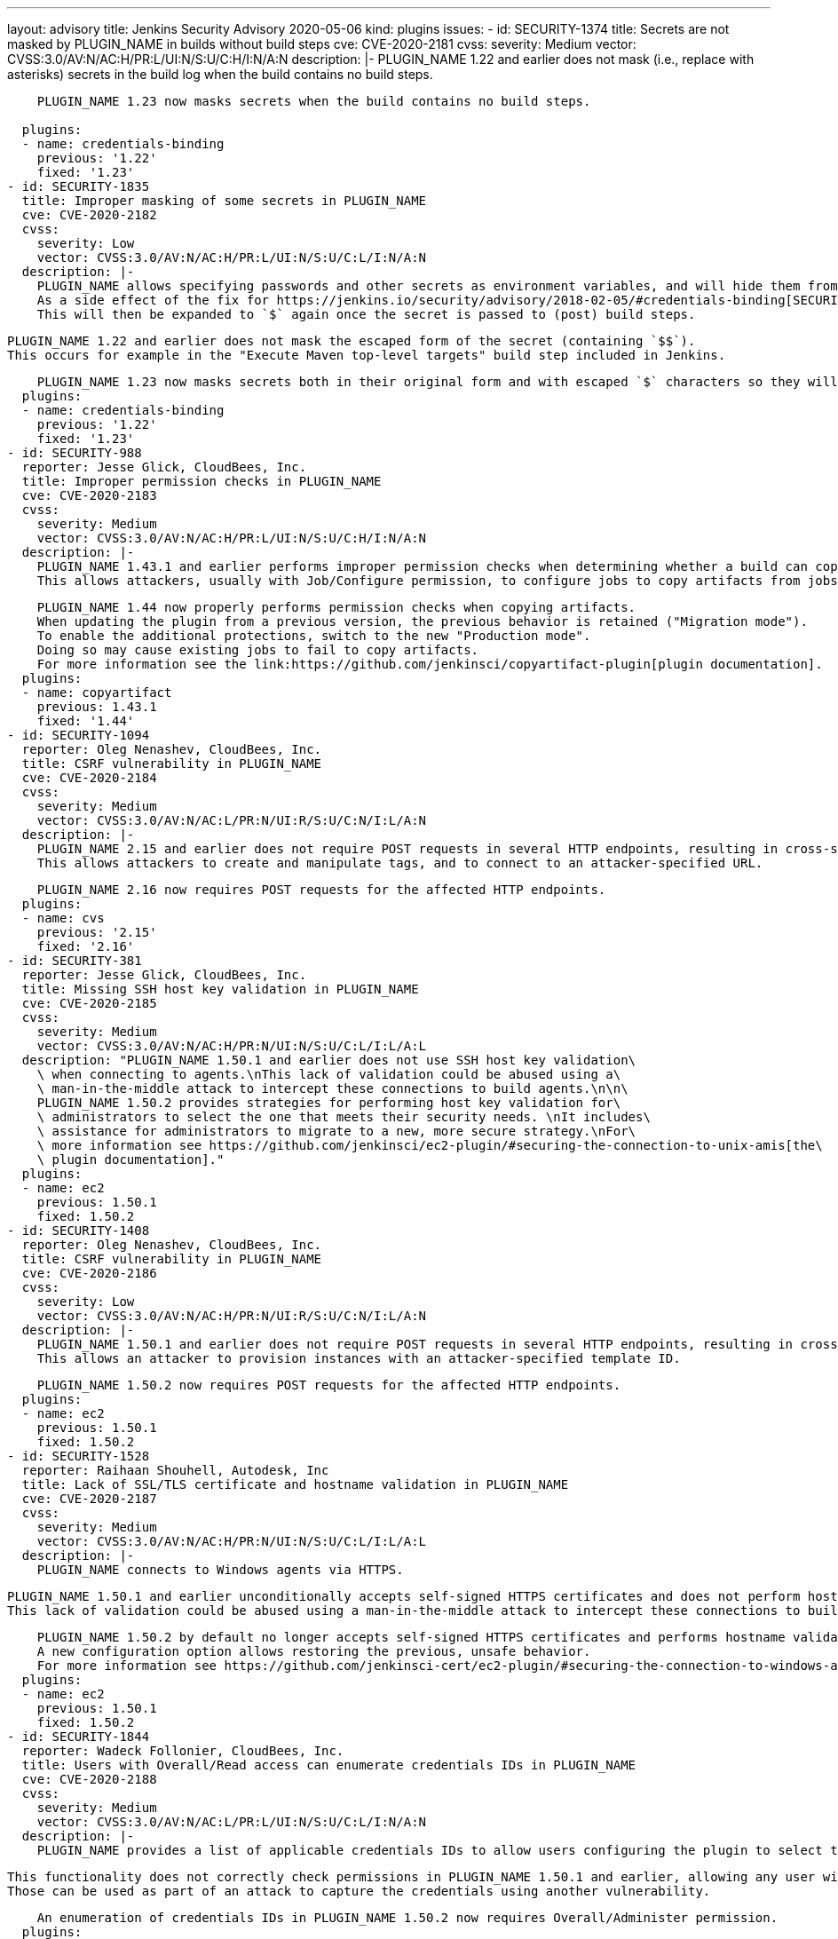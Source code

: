 ---
layout: advisory
title: Jenkins Security Advisory 2020-05-06
kind: plugins
issues:
- id: SECURITY-1374
  title: Secrets are not masked by PLUGIN_NAME in builds without build steps
  cve: CVE-2020-2181
  cvss:
    severity: Medium
    vector: CVSS:3.0/AV:N/AC:H/PR:L/UI:N/S:U/C:H/I:N/A:N
  description: |-
    PLUGIN_NAME 1.22 and earlier does not mask (i.e., replace with asterisks) secrets in the build log when the build contains no build steps.

    PLUGIN_NAME 1.23 now masks secrets when the build contains no build steps.
     
  plugins:
  - name: credentials-binding
    previous: '1.22'
    fixed: '1.23'
- id: SECURITY-1835
  title: Improper masking of some secrets in PLUGIN_NAME
  cve: CVE-2020-2182
  cvss:
    severity: Low
    vector: CVSS:3.0/AV:N/AC:H/PR:L/UI:N/S:U/C:L/I:N/A:N
  description: |-
    PLUGIN_NAME allows specifying passwords and other secrets as environment variables, and will hide them from console output in builds.
    As a side effect of the fix for https://jenkins.io/security/advisory/2018-02-05/#credentials-binding[SECURITY-698], `$` characters in secrets are escaped to `$$`.
    This will then be expanded to `$` again once the secret is passed to (post) build steps.

    PLUGIN_NAME 1.22 and earlier does not mask the escaped form of the secret (containing `$$`).
    This occurs for example in the "Execute Maven top-level targets" build step included in Jenkins.

    PLUGIN_NAME 1.23 now masks secrets both in their original form and with escaped `$` characters so they will be masked even if printed before value expansion.
  plugins:
  - name: credentials-binding
    previous: '1.22'
    fixed: '1.23'
- id: SECURITY-988
  reporter: Jesse Glick, CloudBees, Inc.
  title: Improper permission checks in PLUGIN_NAME
  cve: CVE-2020-2183
  cvss:
    severity: Medium
    vector: CVSS:3.0/AV:N/AC:H/PR:L/UI:N/S:U/C:H/I:N/A:N
  description: |-
    PLUGIN_NAME 1.43.1 and earlier performs improper permission checks when determining whether a build can copy artifacts from another project build.
    This allows attackers, usually with Job/Configure permission, to configure jobs to copy artifacts from jobs they have no permission to access.

    PLUGIN_NAME 1.44 now properly performs permission checks when copying artifacts.
    When updating the plugin from a previous version, the previous behavior is retained ("Migration mode").
    To enable the additional protections, switch to the new "Production mode".
    Doing so may cause existing jobs to fail to copy artifacts.
    For more information see the link:https://github.com/jenkinsci/copyartifact-plugin[plugin documentation].
  plugins:
  - name: copyartifact
    previous: 1.43.1
    fixed: '1.44'
- id: SECURITY-1094
  reporter: Oleg Nenashev, CloudBees, Inc.
  title: CSRF vulnerability in PLUGIN_NAME
  cve: CVE-2020-2184
  cvss:
    severity: Medium
    vector: CVSS:3.0/AV:N/AC:L/PR:N/UI:R/S:U/C:N/I:L/A:N
  description: |-
    PLUGIN_NAME 2.15 and earlier does not require POST requests in several HTTP endpoints, resulting in cross-site request forgery (CSRF) vulnerabilities.
    This allows attackers to create and manipulate tags, and to connect to an attacker-specified URL.

    PLUGIN_NAME 2.16 now requires POST requests for the affected HTTP endpoints.
  plugins:
  - name: cvs
    previous: '2.15'
    fixed: '2.16'
- id: SECURITY-381
  reporter: Jesse Glick, CloudBees, Inc.
  title: Missing SSH host key validation in PLUGIN_NAME
  cve: CVE-2020-2185
  cvss:
    severity: Medium
    vector: CVSS:3.0/AV:N/AC:H/PR:N/UI:N/S:U/C:L/I:L/A:L
  description: "PLUGIN_NAME 1.50.1 and earlier does not use SSH host key validation\
    \ when connecting to agents.\nThis lack of validation could be abused using a\
    \ man-in-the-middle attack to intercept these connections to build agents.\n\n\
    PLUGIN_NAME 1.50.2 provides strategies for performing host key validation for\
    \ administrators to select the one that meets their security needs. \nIt includes\
    \ assistance for administrators to migrate to a new, more secure strategy.\nFor\
    \ more information see https://github.com/jenkinsci/ec2-plugin/#securing-the-connection-to-unix-amis[the\
    \ plugin documentation]."
  plugins:
  - name: ec2
    previous: 1.50.1
    fixed: 1.50.2
- id: SECURITY-1408
  reporter: Oleg Nenashev, CloudBees, Inc.
  title: CSRF vulnerability in PLUGIN_NAME
  cve: CVE-2020-2186
  cvss:
    severity: Low
    vector: CVSS:3.0/AV:N/AC:H/PR:N/UI:R/S:U/C:N/I:L/A:N
  description: |-
    PLUGIN_NAME 1.50.1 and earlier does not require POST requests in several HTTP endpoints, resulting in cross-site request forgery (CSRF) vulnerabilities.
    This allows an attacker to provision instances with an attacker-specified template ID.

    PLUGIN_NAME 1.50.2 now requires POST requests for the affected HTTP endpoints.
  plugins:
  - name: ec2
    previous: 1.50.1
    fixed: 1.50.2
- id: SECURITY-1528
  reporter: Raihaan Shouhell, Autodesk, Inc
  title: Lack of SSL/TLS certificate and hostname validation in PLUGIN_NAME
  cve: CVE-2020-2187
  cvss:
    severity: Medium
    vector: CVSS:3.0/AV:N/AC:H/PR:N/UI:N/S:U/C:L/I:L/A:L
  description: |-
    PLUGIN_NAME connects to Windows agents via HTTPS.

    PLUGIN_NAME 1.50.1 and earlier unconditionally accepts self-signed HTTPS certificates and does not perform hostname validation when connecting to Windows agents.
    This lack of validation could be abused using a man-in-the-middle attack to intercept these connections to build agents.

    PLUGIN_NAME 1.50.2 by default no longer accepts self-signed HTTPS certificates and performs hostname validation.
    A new configuration option allows restoring the previous, unsafe behavior.
    For more information see https://github.com/jenkinsci-cert/ec2-plugin/#securing-the-connection-to-windows-amis[the plugin documentation].
  plugins:
  - name: ec2
    previous: 1.50.1
    fixed: 1.50.2
- id: SECURITY-1844
  reporter: Wadeck Follonier, CloudBees, Inc.
  title: Users with Overall/Read access can enumerate credentials IDs in PLUGIN_NAME
  cve: CVE-2020-2188
  cvss:
    severity: Medium
    vector: CVSS:3.0/AV:N/AC:L/PR:L/UI:N/S:U/C:L/I:N/A:N
  description: |-
    PLUGIN_NAME provides a list of applicable credentials IDs to allow users configuring the plugin to select the one to use.

    This functionality does not correctly check permissions in PLUGIN_NAME 1.50.1 and earlier, allowing any user with Overall/Read permission to get a list of valid credentials IDs.
    Those can be used as part of an attack to capture the credentials using another vulnerability.

    An enumeration of credentials IDs in PLUGIN_NAME 1.50.2 now requires Overall/Administer permission.
  plugins:
  - name: ec2
    previous: 1.50.1
    fixed: 1.50.2
- id: SECURITY-1826
  title: RCE vulnerability in PLUGIN_NAME
  cve: CVE-2020-2189
  cvss:
    severity: High
    vector: CVSS:3.0/AV:N/AC:L/PR:L/UI:N/S:U/C:H/I:H/A:H
  description: |-
    PLUGIN_NAME 0.2.1 and earlier does not configure its YAML parser to prevent the instantiation of arbitrary types.
    This results in a remote code execution (RCE) vulnerability exploitable by users able to configure jobs with the filter, or control the contents of a previously configured job's SCM repository.

    PLUGIN_NAME 0.3 configures its YAML parser to only instantiate safe types.
  plugins:
  - name: scm-filter-jervis
    previous: 0.2.1
    fixed: '0.3'
